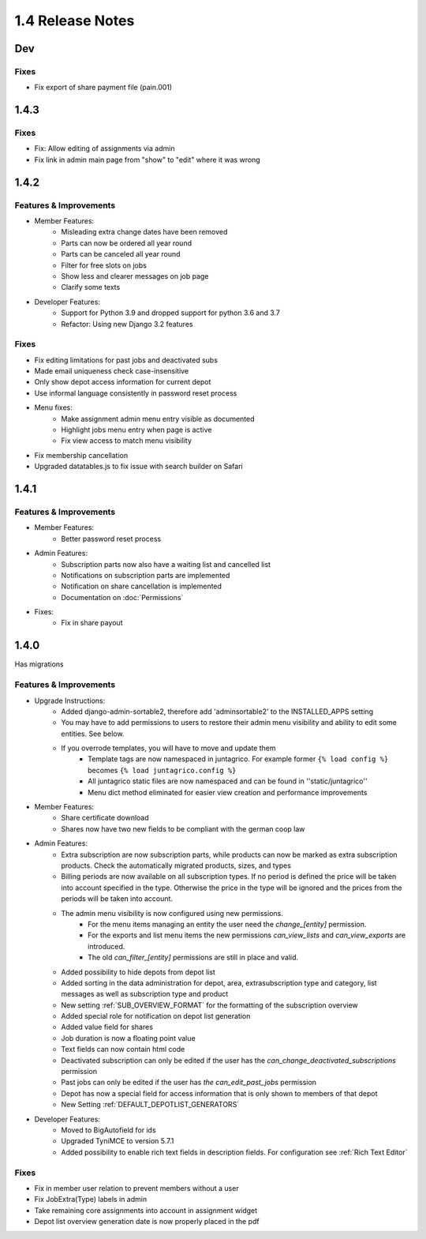 1.4 Release Notes
=================

Dev
---

Fixes
^^^^^
* Fix export of share payment file (pain.001)

1.4.3
-----

Fixes
^^^^^
* Fix: Allow editing of assignments via admin
* Fix link in admin main page from "show" to "edit" where it was wrong

1.4.2
-----

Features & Improvements
^^^^^^^^^^^^^^^^^^^^^^^
* Member Features:
    * Misleading extra change dates have been removed
    * Parts can now be ordered all year round
    * Parts can be canceled all year round
    * Filter for free slots on jobs
    * Show less and clearer messages on job page
    * Clarify some texts

* Developer Features:
    * Support for Python 3.9 and dropped support for python 3.6 and 3.7
    * Refactor: Using new Django 3.2 features

Fixes
^^^^^
* Fix editing limitations for past jobs and deactivated subs
* Made email uniqueness check case-insensitive
* Only show depot access information for current depot
* Use informal language consistently in password reset process
* Menu fixes:
    * Make assignment admin menu entry visible as documented
    * Highlight jobs menu entry when page is active
    * Fix view access to match menu visibility
* Fix membership cancellation
* Upgraded datatables.js to fix issue with search builder on Safari


1.4.1
-----

Features & Improvements
^^^^^^^^^^^^^^^^^^^^^^^
* Member Features:
    * Better password reset process
* Admin Features:
    * Subscription parts now also have a waiting list and cancelled list
    * Notifications on subscription parts are implemented
    * Notification on share cancellation is implemented
    * Documentation on :doc:`Permissions`
* Fixes:
    * Fix in share payout



1.4.0
-----
Has migrations

Features & Improvements
^^^^^^^^^^^^^^^^^^^^^^^
* Upgrade Instructions:
    * Added django-admin-sortable2, therefore add 'adminsortable2' to the INSTALLED_APPS setting
    * You may have to add permissions to users to restore their admin menu visibility and ability to edit some entities. See below.
    * If you overrode templates, you will have to move and update them
        * Template tags are now namespaced in juntagrico. For example former ``{% load config %}`` becomes ``{% load juntagrico.config %}``
        * All juntagrico static files are now namespaced and can be found in ''static/juntagrico''
        * Menu dict method eliminated for easier view creation and performance improvements

* Member Features:
    * Share certificate download
    * Shares now have two new fields to be compliant with the german coop law

* Admin Features:
    * Extra subscription are now subscription parts, while products can now be marked as extra subscription products. Check the automatically migrated products, sizes, and types
    * Billing periods are now available on all subscription types. If no period is defined the price will be taken into account specified in the type. Otherwise the price in the type will be ignored and the prices from the periods will be taken into account.
    * The admin menu visibility is now configured using new permissions.
        * For the menu items managing an entity the user need the `change_[entity]` permission.
        * For the exports and list menu items the new permissions `can_view_lists` and `can_view_exports` are introduced.
        * The old `can_filter_[entity]` permissions are still in place and valid.
    * Added possibility to hide depots from depot list
    * Added sorting in the data administration for depot, area, extrasubscription type and category, list messages as well as subscription type and product
    * New setting :ref:`SUB_OVERVIEW_FORMAT` for the formatting of the subscription overview
    * Added special role for notification on depot list generation
    * Added value field for shares
    * Job duration is now a floating point value
    * Text fields can now contain html code
    * Deactivated subscription can only be edited if the user has the `can_change_deactivated_subscriptions` permission
    * Past jobs can only be edited if the user has `the can_edit_past_jobs` permission
    * Depot has now a special field for access information that is only shown to members of that depot
    * New Setting :ref:`DEFAULT_DEPOTLIST_GENERATORS`

* Developer Features:
    * Moved to BigAutofield for ids
    * Upgraded TyniMCE to version 5.7.1
    * Added possibility to enable rich text fields in description fields. For configuration see :ref:`Rich Text Editor`

Fixes
^^^^^
* Fix in member user relation to prevent members without a user
* Fix JobExtra(Type) labels in admin
* Take remaining core assignments into account in assignment widget
* Depot list overview generation date is now properly placed in the pdf
